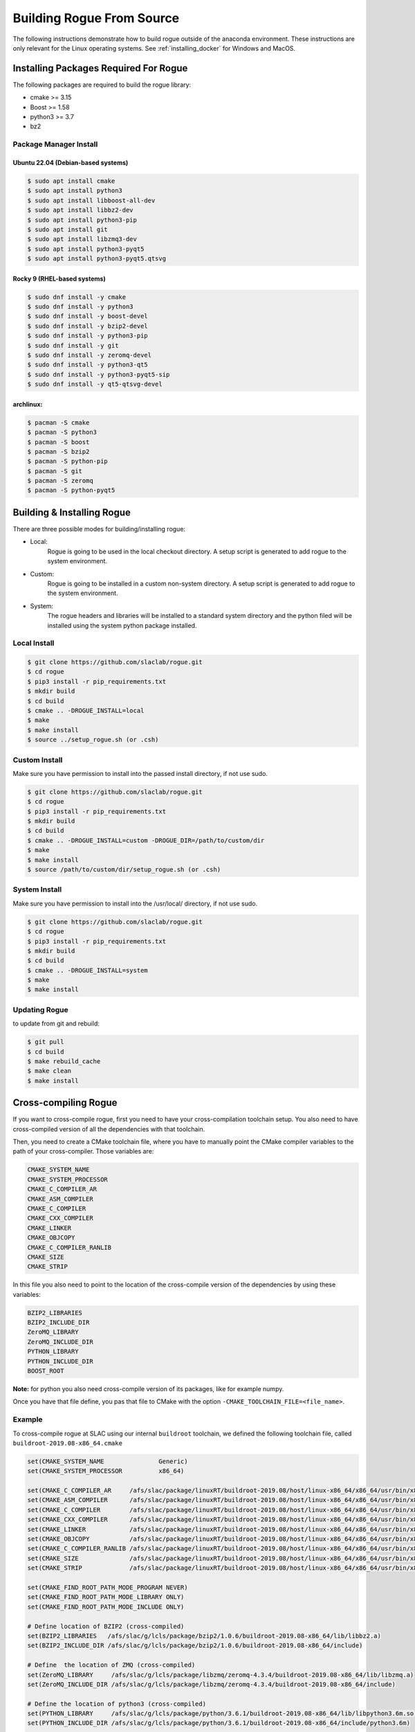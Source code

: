 .. _installing_full_build:

==========================
Building Rogue From Source
==========================

The following instructions demonstrate how to build rogue outside of the anaconda environment. These
instructions are only relevant for the Linux operating systems. See
:ref:`installing_docker` for Windows and MacOS.

Installing Packages Required For Rogue
======================================

The following packages are required to build the rogue library:

* cmake   >= 3.15
* Boost   >= 1.58
* python3 >= 3.7
* bz2

Package Manager Install
-----------------------

Ubuntu 22.04 (Debian-based systems)
########################

.. code::

   $ sudo apt install cmake
   $ sudo apt install python3
   $ sudo apt install libboost-all-dev
   $ sudo apt install libbz2-dev
   $ sudo apt install python3-pip
   $ sudo apt install git
   $ sudo apt install libzmq3-dev
   $ sudo apt install python3-pyqt5
   $ sudo apt install python3-pyqt5.qtsvg

Rocky 9 (RHEL-based systems)
########################

.. code::

   $ sudo dnf install -y cmake
   $ sudo dnf install -y python3
   $ sudo dnf install -y boost-devel
   $ sudo dnf install -y bzip2-devel
   $ sudo dnf install -y python3-pip
   $ sudo dnf install -y git
   $ sudo dnf install -y zeromq-devel
   $ sudo dnf install -y python3-qt5
   $ sudo dnf install -y python3-pyqt5-sip
   $ sudo dnf install -y qt5-qtsvg-devel

archlinux:
##########

.. code::

   $ pacman -S cmake
   $ pacman -S python3
   $ pacman -S boost
   $ pacman -S bzip2
   $ pacman -S python-pip
   $ pacman -S git
   $ pacman -S zeromq
   $ pacman -S python-pyqt5

Building & Installing Rogue
===========================

There are three possible modes for building/installing rogue:

* Local:
   Rogue is going to be used in the local checkout directory. A setup script is generated to add rogue to the system environment.

* Custom:
   Rogue is going to be installed in a custom non-system directory. A setup script is generated to add rogue to the system environment.

* System:
   The rogue headers and libraries will be installed to a standard system directory and the python filed will be installed using the system python package installed.

Local Install
-------------

.. code::

   $ git clone https://github.com/slaclab/rogue.git
   $ cd rogue
   $ pip3 install -r pip_requirements.txt
   $ mkdir build
   $ cd build
   $ cmake .. -DROGUE_INSTALL=local
   $ make
   $ make install
   $ source ../setup_rogue.sh (or .csh)

Custom Install
--------------

Make sure you have permission to install into the passed install directory, if not use sudo.

.. code::

   $ git clone https://github.com/slaclab/rogue.git
   $ cd rogue
   $ pip3 install -r pip_requirements.txt
   $ mkdir build
   $ cd build
   $ cmake .. -DROGUE_INSTALL=custom -DROGUE_DIR=/path/to/custom/dir
   $ make
   $ make install
   $ source /path/to/custom/dir/setup_rogue.sh (or .csh)


System Install
--------------

Make sure you have permission to install into the /usr/local/ directory, if not use sudo.

.. code::

   $ git clone https://github.com/slaclab/rogue.git
   $ cd rogue
   $ pip3 install -r pip_requirements.txt
   $ mkdir build
   $ cd build
   $ cmake .. -DROGUE_INSTALL=system
   $ make
   $ make install

Updating Rogue
--------------

to update from git and rebuild:

.. code::

   $ git pull
   $ cd build
   $ make rebuild_cache
   $ make clean
   $ make install

Cross-compiling Rogue
=====================

If you want to cross-compile rogue, first you need to have your cross-compilation toolchain setup. You also need to have cross-compiled version of all the dependencies with that toolchain.

Then, you need to create a CMake toolchain file, where you have to manually point the CMake compiler variables to the path of your cross-compiler. Those variables are:

.. code::

   CMAKE_SYSTEM_NAME
   CMAKE_SYSTEM_PROCESSOR
   CMAKE_C_COMPILER_AR
   CMAKE_ASM_COMPILER
   CMAKE_C_COMPILER
   CMAKE_CXX_COMPILER
   CMAKE_LINKER
   CMAKE_OBJCOPY
   CMAKE_C_COMPILER_RANLIB
   CMAKE_SIZE
   CMAKE_STRIP

In this file you also need to point to the location of the cross-compile version of the dependencies by using these variables:

.. code::

   BZIP2_LIBRARIES
   BZIP2_INCLUDE_DIR
   ZeroMQ_LIBRARY
   ZeroMQ_INCLUDE_DIR
   PYTHON_LIBRARY
   PYTHON_INCLUDE_DIR
   BOOST_ROOT

**Note:** for python you also need cross-compile version of its packages, like for example numpy.

Once you have that file define, you pas that file to CMake with the option ``-CMAKE_TOOLCHAIN_FILE=<file_name>``.

Example
-------

To cross-compile rogue at SLAC using our internal ``buildroot`` toolchain, we defined the following toolchain file, called ``buildroot-2019.08-x86_64.cmake``

.. code::

   set(CMAKE_SYSTEM_NAME               Generic)
   set(CMAKE_SYSTEM_PROCESSOR          x86_64)

   set(CMAKE_C_COMPILER_AR     /afs/slac/package/linuxRT/buildroot-2019.08/host/linux-x86_64/x86_64/usr/bin/x86_64-linux-ar)
   set(CMAKE_ASM_COMPILER      /afs/slac/package/linuxRT/buildroot-2019.08/host/linux-x86_64/x86_64/usr/bin/x86_64-linux-gcc)
   set(CMAKE_C_COMPILER        /afs/slac/package/linuxRT/buildroot-2019.08/host/linux-x86_64/x86_64/usr/bin/x86_64-linux-gcc)
   set(CMAKE_CXX_COMPILER      /afs/slac/package/linuxRT/buildroot-2019.08/host/linux-x86_64/x86_64/usr/bin/x86_64-linux-g++)
   set(CMAKE_LINKER            /afs/slac/package/linuxRT/buildroot-2019.08/host/linux-x86_64/x86_64/usr/bin/x86_64-linux-ld)
   set(CMAKE_OBJCOPY           /afs/slac/package/linuxRT/buildroot-2019.08/host/linux-x86_64/x86_64/usr/bin/x86_64-linux-objcopy)
   set(CMAKE_C_COMPILER_RANLIB /afs/slac/package/linuxRT/buildroot-2019.08/host/linux-x86_64/x86_64/usr/bin/x86_64-linux-ranlib)
   set(CMAKE_SIZE              /afs/slac/package/linuxRT/buildroot-2019.08/host/linux-x86_64/x86_64/usr/bin/x86_64-linux-size)
   set(CMAKE_STRIP             /afs/slac/package/linuxRT/buildroot-2019.08/host/linux-x86_64/x86_64/usr/bin/x86_64-linux-strip)

   set(CMAKE_FIND_ROOT_PATH_MODE_PROGRAM NEVER)
   set(CMAKE_FIND_ROOT_PATH_MODE_LIBRARY ONLY)
   set(CMAKE_FIND_ROOT_PATH_MODE_INCLUDE ONLY)

   # Define location of BZIP2 (cross-compiled)
   set(BZIP2_LIBRARIES   /afs/slac/g/lcls/package/bzip2/1.0.6/buildroot-2019.08-x86_64/lib/libbz2.a)
   set(BZIP2_INCLUDE_DIR /afs/slac/g/lcls/package/bzip2/1.0.6/buildroot-2019.08-x86_64/include)

   # Define  the location of ZMQ (cross-compiled)
   set(ZeroMQ_LIBRARY     /afs/slac/g/lcls/package/libzmq/zeromq-4.3.4/buildroot-2019.08-x86_64/lib/libzmq.a)
   set(ZeroMQ_INCLUDE_DIR /afs/slac/g/lcls/package/libzmq/zeromq-4.3.4/buildroot-2019.08-x86_64/include)

   # Define the location of python3 (cross-compiled)
   set(PYTHON_LIBRARY     /afs/slac/g/lcls/package/python/3.6.1/buildroot-2019.08-x86_64/lib/libpython3.6m.so)
   set(PYTHON_INCLUDE_DIR /afs/slac/g/lcls/package/python/3.6.1/buildroot-2019.08-x86_64/include/python3.6m)

   # Define the location of boost (cross-compiled)
   set(BOOST_ROOT /afs/slac/g/lcls/package/boost/1.64.0/buildroot-2019.08-x86_64)

Then we build rogue as described in the previous section, but adding the ``CMAKE_TOOLCHAIN_FILE`` variable when calling CMake:

.. code::

   cmake .. -DCMAKE_TOOLCHAIN_FILE=buildroot-2019.08-x86_64.cmake

**Note:** you need to pass the correct path, either absolute or relative, of you toolchain file  to the ``CMAKE_TOOLCHAIN_FILE`` variable.
